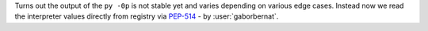 Turns out the output of the ``py -0p`` is not stable yet and varies depending on various edge cases. Instead now we read the interpreter values directly from registry via `PEP-514 <https://www.python.org/dev/peps/pep-0514>`_ - by :user:`gaborbernat`.
